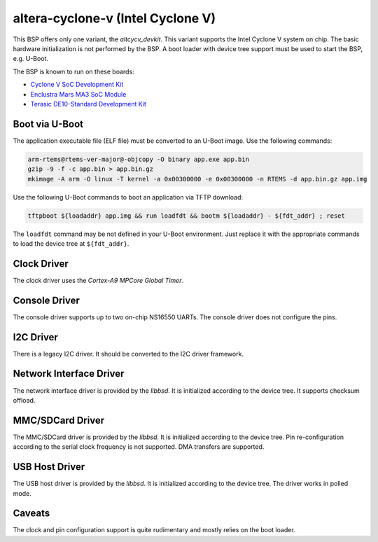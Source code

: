 .. SPDX-License-Identifier: CC-BY-SA-4.0

.. Copyright (C) 2017, 2019 embedded brains GmbH
.. Copyright (C) 2017, 2019 Sebastian Huber

altera-cyclone-v (Intel Cyclone V)
==================================

This BSP offers only one variant, the `altcycv_devkit`.  This variant supports
the Intel Cyclone V system on chip.  The basic hardware initialization is not
performed by the BSP.  A boot loader with device tree support must be used to
start the BSP, e.g. U-Boot.

The BSP is known to run on these boards:

* `Cyclone V SoC Development Kit <https://www.intel.com/content/www/us/en/programmable/products/boards_and_kits/dev-kits/altera/kit-cyclone-v-soc.html>`_

* `Enclustra Mars MA3 SoC Module <https://www.enclustra.com/en/products/system-on-chip-modules/mars-ma3/>`_

* `Terasic DE10-Standard Development Kit <https://www.terasic.com.tw/cgi-bin/page/archive.pl?Language=English&CategoryNo=165&No=1081>`_

Boot via U-Boot
---------------

The application executable file (ELF file) must be converted to an U-Boot
image.  Use the following commands:

.. code-block:: none

    arm-rtems@rtems-ver-major@-objcopy -O binary app.exe app.bin
    gzip -9 -f -c app.bin > app.bin.gz
    mkimage -A arm -O linux -T kernel -a 0x00300000 -e 0x00300000 -n RTEMS -d app.bin.gz app.img

Use the following U-Boot commands to boot an application via TFTP download:

.. code-block:: none

    tftpboot ${loadaddr} app.img && run loadfdt && bootm ${loadaddr} - ${fdt_addr} ; reset

The ``loadfdt`` command may be not defined in your U-Boot environment.  Just
replace it with the appropriate commands to load the device tree at
``${fdt_addr}``.

Clock Driver
------------

The clock driver uses the `Cortex-A9 MPCore Global Timer`.

Console Driver
--------------

The console driver supports up to two on-chip NS16550 UARTs.  The console
driver does not configure the pins.

I2C Driver
----------

There is a legacy I2C driver.  It should be converted to the I2C driver framework.

Network Interface Driver
------------------------

The network interface driver is provided by the `libbsd`.  It is initialized
according to the device tree.  It supports checksum offload.

MMC/SDCard Driver
-----------------

The MMC/SDCard driver is provided by the `libbsd`.  It is
initialized according to the device tree.  Pin re-configuration according to
the serial clock frequency is not supported.  DMA transfers are supported.

USB Host Driver
---------------

The USB host driver is provided by the `libbsd`.  It is initialized according
to the device tree.  The driver works in polled mode.

Caveats
-------

The clock and pin configuration support is quite rudimentary and mostly relies
on the boot loader.
